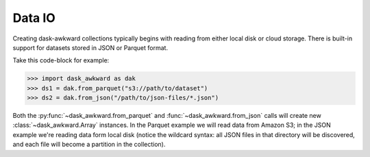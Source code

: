 Data IO
-------

Creating dask-awkward collections typically begins with reading from
either local disk or cloud storage. There is built-in support for
datasets stored in JSON or Parquet format.

Take this code-block for example:

.. code:: python

   >>> import dask_awkward as dak
   >>> ds1 = dak.from_parquet("s3://path/to/dataset")
   >>> ds2 = dak.from_json("/path/to/json-files/*.json")

Both the :py:func:`~dask_awkward.from_parquet` and
:func:`~dask_awkward.from_json` calls will create new
:class:`~dask_awkward.Array` instances. In the Parquet example we will
read data from Amazon S3; in the JSON example we're reading data form
local disk (notice the wildcard syntax: all JSON files in that
directory will be discovered, and each file will become a partition in
the collection).
